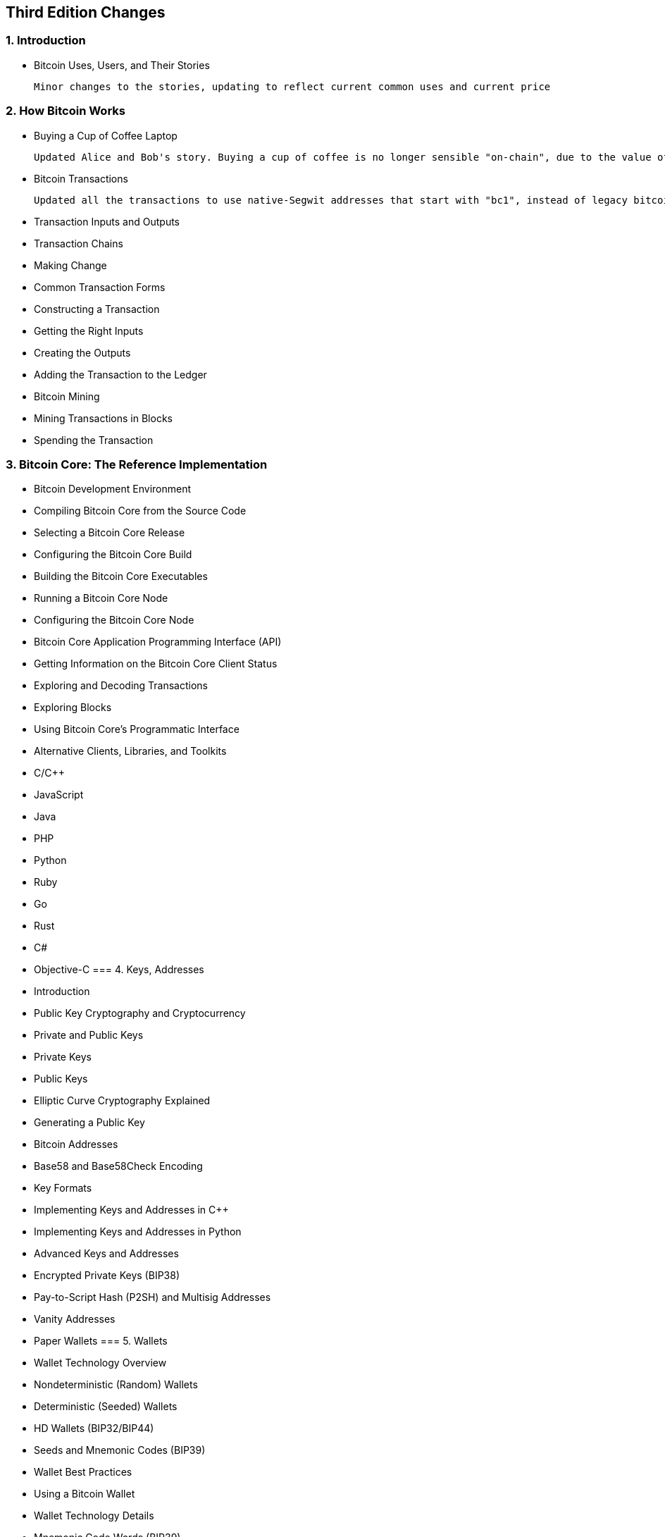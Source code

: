 == Third Edition Changes

=== 1. Introduction

* Bitcoin Uses, Users, and Their Stories

	Minor changes to the stories, updating to reflect current common uses and current price

=== 2. How Bitcoin Works

* Buying a [line-through]#Cup of Coffee# Laptop

	Updated Alice and Bob's story. Buying a cup of coffee is no longer sensible "on-chain", due to the value of Bitcoin and on-chain fees. Instead, small retail purchases are now a use-case for the Lightning Network. In the updated story, Alice is buying a laptop from an e-commerce store run by Bob.

* Bitcoin Transactions

	Updated all the transactions to use native-Segwit addresses that start with "bc1", instead of legacy bitcoin addresses that start with "1".

* Transaction Inputs and Outputs
* Transaction Chains
* Making Change
* Common Transaction Forms
* Constructing a Transaction
* Getting the Right Inputs
* Creating the Outputs
* Adding the Transaction to the Ledger
* Bitcoin Mining
* Mining Transactions in Blocks
* Spending the Transaction

=== 3. Bitcoin Core: The Reference Implementation
* Bitcoin Development Environment
* Compiling Bitcoin Core from the Source Code
* Selecting a Bitcoin Core Release
* Configuring the Bitcoin Core Build
* Building the Bitcoin Core Executables
* Running a Bitcoin Core Node
* Configuring the Bitcoin Core Node
* Bitcoin Core Application Programming Interface (API)
* Getting Information on the Bitcoin Core Client Status
* Exploring and Decoding Transactions
* Exploring Blocks
* Using Bitcoin Core’s Programmatic Interface
* Alternative Clients, Libraries, and Toolkits
* C/C++
* JavaScript
* Java
* PHP
* Python
* Ruby
* Go
* Rust
* C#
* Objective-C
=== 4. Keys, Addresses
* Introduction
* Public Key Cryptography and Cryptocurrency
* Private and Public Keys
* Private Keys
* Public Keys
* Elliptic Curve Cryptography Explained
* Generating a Public Key
* Bitcoin Addresses
* Base58 and Base58Check Encoding
* Key Formats
* Implementing Keys and Addresses in C++
* Implementing Keys and Addresses in Python
* Advanced Keys and Addresses
* Encrypted Private Keys (BIP38)
* Pay-to-Script Hash (P2SH) and Multisig Addresses
* Vanity Addresses
* Paper Wallets
=== 5. Wallets
* Wallet Technology Overview
* Nondeterministic (Random) Wallets
* Deterministic (Seeded) Wallets
* HD Wallets (BIP32/BIP44)
* Seeds and Mnemonic Codes (BIP39)
* Wallet Best Practices
* Using a Bitcoin Wallet
* Wallet Technology Details
* Mnemonic Code Words (BIP39)
* Creating an HD Wallet from the Seed
* Using an Extended Public Key on a Web Store
=== 6. Transactions
* Introduction
* Transactions in Detail
* Transactions—Behind the Scenes
* Transaction Outputs and Inputs
* Transaction Outputs
* Transaction Inputs
* Transaction Fees
* Adding Fees to Transactions
* Transaction Scripts and Script Language
* Turing Incompleteness
* Stateless Verification
* Script Construction (Lock + Unlock)
* Pay-to-Public-Key-Hash (P2PKH)
* Digital Signatures (ECDSA)
* How Digital Signatures Work
* Verifying the Signature
* Signature Hash Types (SIGHASH)
* ECDSA Math
* The Importance of Randomness in Signatures
* *NEW: Schnorr Signatures*
*
Bitcoin Addresses, Balances, and Other Abstractions
=== 7. Advanced Transactions And Scripting
* Introduction
* Multisignature
* Pay-to-Script-Hash (P2SH)
* P2SH Addresses
* Benefits of P2SH
* Redeem Script and Validation
* Data Recording Output (RETURN)
* Timelocks
* Transaction lock time
* Check Lock Time Verify (CLTV)
* Relative Timelocks
* Relative Timelocks with sequence
* Relative Timelocks with CSV
* Median-Time-Past
* Timelock Defense Against Fee Sniping
* Scripts with Flow Control (Conditional Clauses)
* Conditional Clauses with VERIFY Opcodes
* Using Flow Control in Scripts
* Complex Script Example
* Segregated Witness
* Why Segregated Witness?
* How Segregated Witness Works
* Soft Fork (Backward Compatibility)
* Segregated Witness Output and Transaction Examples
* Upgrading to Segregated Witness
* Segregated Witness’ New Signing Algorithm
* Economic Incentives for Segregated Witness
* *NEW: Segwit v1: Taproot*
* *NEW: MAST *
* *NEW: Tapscript*
* *NEW: Taproot *
=== 8. The Bitcoin Network
* Peer-to-Peer Network Architecture
* Node Types and Roles
* The Extended Bitcoin Network
* Bitcoin Relay Networks
* Network Discovery
* Full Nodes
* Exchanging “Inventory”
* Simplified Payment Verification (SPV) Nodes
* Bloom Filters
* How Bloom Filters Work
* How SPV Nodes Use Bloom Filters
* SPV Nodes and Privacy
* NEW Neutrino
* NEW Compact Blocks
* Encrypted and Authenticated Connections
* Tor Transport
* Peer-to-Peer Authentication and Encryption
* Transaction Pools
=== 9. The Blockchain
* Introduction
* Structure of a Block
* Block Header
* Block Identifiers: Block Header Hash and Block Height
* The Genesis Block
* Linking Blocks in the Blockchain
* Merkle Trees
* Merkle Trees and Simplified Payment Verification (SPV)
* Bitcoin’s Test Blockchains
* Testnet—Bitcoin’s Testing Playground
* Segnet—The Segregated Witness Testnet
* Regtest—The Local Blockchain
* *NEW: Signet - The POA Test Blockchain*
* Using Test Blockchains for Development
=== 10. Mining And Consensus
* Introduction
* Bitcoin Economics and Currency Creation
* Decentralized Consensus
* Independent Verification of Transactions
* Mining Nodes
* Aggregating Transactions into Blocks
* The Coinbase Transaction
* Coinbase Reward and Fees
* Structure of the Coinbase Transaction
* Coinbase Data
* Constructing the Block Header
* Mining the Block
* Proof-of-Work Algorithm
* Target Representation
* Retargeting to Adjust Difficulty
* Successfully Mining the Block
* Validating a New Block
* Assembling and Selecting Chains of Blocks
* Blockchain Forks
* Mining and the Hashing Race
* The Extra Nonce Solution
* Mining Pools
* Consensus Attacks
* Changing the Consensus Rules
* Hard Forks
* Hard Forks: Software, Network, Mining, and Chain
* Diverging Miners and Difficulty
* Contentious Hard Forks
* Soft Forks
* Criticisms of Soft Forks
* Soft Fork Signaling with Block Version
* BIP34 Signaling and Activation
* BIP9 Signaling and Activation
* NEW BIP8 Activation
* *NEW: Speedy Trial Activation*
* Consensus Software Development
=== 11. Bitcoin Security
* Security Principles
* Developing Bitcoin Systems Securely
* The Root of Trust
* User Security Best Practices
* Physical Bitcoin Storage
* Hardware Wallets
* Balancing Risk
* Diversifying Risk
* Multisig and Governance
* Survivability
* Conclusion
=== 12. Blockchain Applications
* Introduction
* Building Blocks (Primitives)
* Applications from Building Blocks
* Colored Coins
* Using Colored Coins
* Issuing Colored Coins
* Colored Coins Transactions
* Counterparty
* Payment Channels and State Channels
* State Channels—Basic Concepts and Terminology
* Simple Payment Channel Example
* Making Trustless Channels
* Asymmetric Revocable Commitments
* Hash Time Lock Contracts (HTLC)
* Routed Payment Channels (Lightning Network)
* Basic Lightning Network Example
* Lightning Network Transport and Routing
* Lightning Network Benefits
* Conclusion
=== A. The Bitcoin Whitepaper By Satoshi Nakamoto
=== B. Transaction Script Language Operators, Constants, And Symbols
=== C. Bitcoin Improvement Proposals
=== D. Bitcore
=== E. Pycoin, Ku, And Tx
=== F. Bitcoin Explorer (Bx) Commands
=== *NEW: BTCD*
